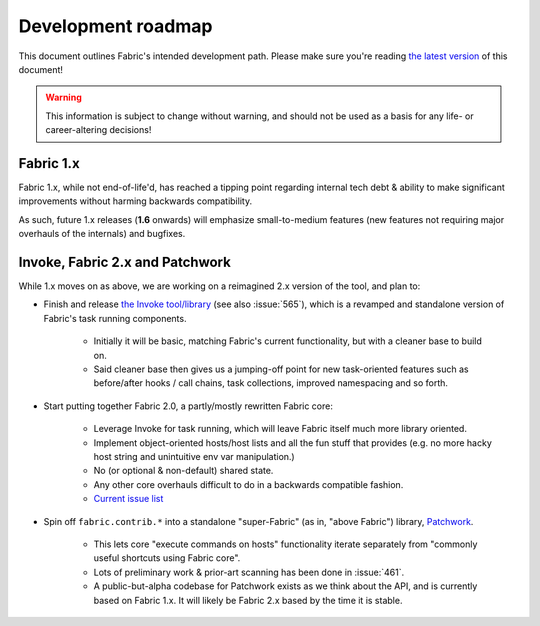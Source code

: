 ===================
Development roadmap
===================

This document outlines Fabric's intended development path. Please make sure
you're reading `the latest version <http://fabfile.org/roadmap.html>`_ of this
document!

.. warning::
    This information is subject to change without warning, and should not be
    used as a basis for any life- or career-altering decisions!

Fabric 1.x
==========

Fabric 1.x, while not end-of-life'd, has reached a tipping point regarding
internal tech debt & ability to make significant improvements without harming
backwards compatibility.

As such, future 1.x releases (**1.6** onwards) will emphasize small-to-medium
features (new features not requiring major overhauls of the internals) and
bugfixes.

Invoke, Fabric 2.x and Patchwork
================================

While 1.x moves on as above, we are working on a reimagined 2.x version of the
tool, and plan to:

* Finish and release `the Invoke tool/library
  <https://github.com/pyinvoke/invoke>`_ (see also :issue:`565`), which is a
  revamped and standalone version of Fabric's task running components. 

    * Initially it will be basic, matching Fabric's current functionality, but
      with a cleaner base to build on.
    * Said cleaner base then gives us a jumping-off point for new task-oriented
      features such as before/after hooks / call chains, task collections,
      improved namespacing and so forth.

* Start putting together Fabric 2.0, a partly/mostly rewritten Fabric core:

    * Leverage Invoke for task running, which will leave Fabric itself much
      more library oriented.
    * Implement object-oriented hosts/host lists and all the fun stuff that
      provides (e.g. no more hacky host string and unintuitive env var
      manipulation.)
    * No (or optional & non-default) shared state.
    * Any other core overhauls difficult to do in a backwards compatible
      fashion.
    * `Current issue list
      <https://github.com/fabric/fabric/issues?labels=2.x>`_

* Spin off ``fabric.contrib.*`` into a standalone "super-Fabric" (as in, "above Fabric") library, `Patchwork <https://github.com/fabric/patchwork>`_.

    * This lets core "execute commands on hosts" functionality iterate
      separately from "commonly useful shortcuts using Fabric core".
    * Lots of preliminary work & prior-art scanning has been done in
      :issue:`461`.
    * A public-but-alpha codebase for Patchwork exists as we think about the
      API, and is currently based on Fabric 1.x. It will likely be Fabric 2.x
      based by the time it is stable.
